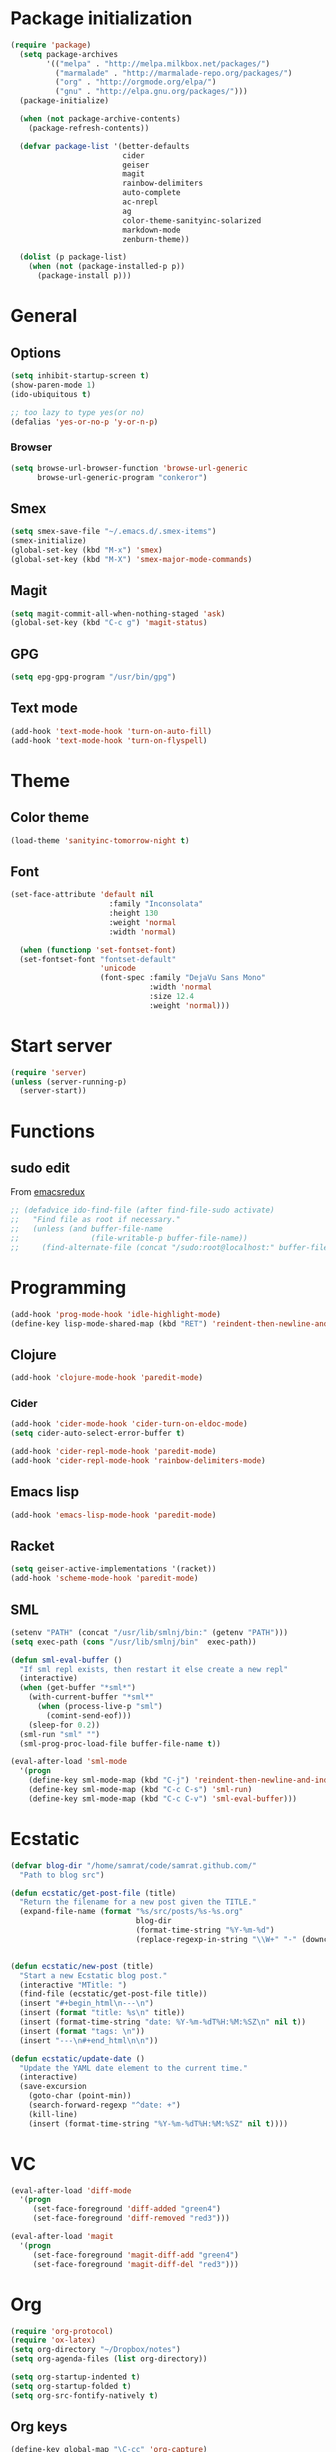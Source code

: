 * Package initialization
#+BEGIN_SRC emacs-lisp
  (require 'package)
    (setq package-archives
          '(("melpa" . "http://melpa.milkbox.net/packages/")
            ("marmalade" . "http://marmalade-repo.org/packages/")
            ("org" . "http://orgmode.org/elpa/")
            ("gnu" . "http://elpa.gnu.org/packages/")))
    (package-initialize)
    
    (when (not package-archive-contents)
      (package-refresh-contents))
    
    (defvar package-list '(better-defaults
                           cider
                           geiser
                           magit
                           rainbow-delimiters
                           auto-complete
                           ac-nrepl
                           ag
                           color-theme-sanityinc-solarized
                           markdown-mode
                           zenburn-theme))

    (dolist (p package-list)
      (when (not (package-installed-p p))
        (package-install p)))
#+END_SRC
* General
** Options
#+BEGIN_SRC emacs-lisp
  (setq inhibit-startup-screen t)
  (show-paren-mode 1)
  (ido-ubiquitous t)

  ;; too lazy to type yes(or no)
  (defalias 'yes-or-no-p 'y-or-n-p)
#+END_SRC
*** Browser
#+BEGIN_SRC emacs-lisp
(setq browse-url-browser-function 'browse-url-generic
      browse-url-generic-program "conkeror")
#+END_SRC
** Smex
#+BEGIN_SRC emacs-lisp
(setq smex-save-file "~/.emacs.d/.smex-items")
(smex-initialize)
(global-set-key (kbd "M-x") 'smex)
(global-set-key (kbd "M-X") 'smex-major-mode-commands)
#+END_SRC
** Magit
#+BEGIN_SRC emacs-lisp
  (setq magit-commit-all-when-nothing-staged 'ask)
  (global-set-key (kbd "C-c g") 'magit-status)
#+END_SRC
** GPG
#+BEGIN_SRC emacs-lisp
(setq epg-gpg-program "/usr/bin/gpg")
#+END_SRC
** Text mode
#+BEGIN_SRC emacs-lisp
(add-hook 'text-mode-hook 'turn-on-auto-fill)
(add-hook 'text-mode-hook 'turn-on-flyspell)
#+END_SRC
* Theme
** Color theme
#+BEGIN_SRC emacs-lisp
  (load-theme 'sanityinc-tomorrow-night t)
#+END_SRC
** Font
#+BEGIN_SRC emacs-lisp
(set-face-attribute 'default nil
                      :family "Inconsolata"
                      :height 130
                      :weight 'normal
                      :width 'normal)

  (when (functionp 'set-fontset-font)
  (set-fontset-font "fontset-default"
                    'unicode
                    (font-spec :family "DejaVu Sans Mono"
                               :width 'normal
                               :size 12.4
                               :weight 'normal)))
#+END_SRC

* Start server
#+BEGIN_SRC emacs-lisp
(require 'server)
(unless (server-running-p)
  (server-start))
#+END_SRC
* Functions
** sudo edit
From [[http://emacsredux.com/blog/2013/04/21/edit-files-as-root/][emacsredux]]
#+BEGIN_SRC emacs-lisp
  ;; (defadvice ido-find-file (after find-file-sudo activate)
  ;;   "Find file as root if necessary."
  ;;   (unless (and buffer-file-name
  ;;                (file-writable-p buffer-file-name))
  ;;     (find-alternate-file (concat "/sudo:root@localhost:" buffer-file-name))))

#+END_SRC

* Programming
#+BEGIN_SRC emacs-lisp
(add-hook 'prog-mode-hook 'idle-highlight-mode)
(define-key lisp-mode-shared-map (kbd "RET") 'reindent-then-newline-and-indent)
#+END_SRC

** Clojure
#+BEGIN_SRC emacs-lisp
(add-hook 'clojure-mode-hook 'paredit-mode)
#+END_SRC

*** Cider
#+BEGIN_SRC emacs-lisp
  (add-hook 'cider-mode-hook 'cider-turn-on-eldoc-mode)
  (setq cider-auto-select-error-buffer t)
  
  (add-hook 'cider-repl-mode-hook 'paredit-mode)
  (add-hook 'cider-repl-mode-hook 'rainbow-delimiters-mode)
#+END_SRC
** Emacs lisp
#+BEGIN_SRC emacs-lisp
(add-hook 'emacs-lisp-mode-hook 'paredit-mode)

#+END_SRC
** Racket
#+BEGIN_SRC emacs-lisp
(setq geiser-active-implementations '(racket))
(add-hook 'scheme-mode-hook 'paredit-mode)
#+END_SRC

** SML
#+BEGIN_SRC emacs-lisp
(setenv "PATH" (concat "/usr/lib/smlnj/bin:" (getenv "PATH")))
(setq exec-path (cons "/usr/lib/smlnj/bin"  exec-path))

(defun sml-eval-buffer ()
  "If sml repl exists, then restart it else create a new repl"
  (interactive)
  (when (get-buffer "*sml*")
    (with-current-buffer "*sml*"
      (when (process-live-p "sml")
        (comint-send-eof)))
    (sleep-for 0.2))
  (sml-run "sml" "")
  (sml-prog-proc-load-file buffer-file-name t))

(eval-after-load 'sml-mode
  '(progn
    (define-key sml-mode-map (kbd "C-j") 'reindent-then-newline-and-indent)
    (define-key sml-mode-map (kbd "C-c C-s") 'sml-run)
    (define-key sml-mode-map (kbd "C-c C-v") 'sml-eval-buffer)))
#+END_SRC

* Ecstatic
#+BEGIN_SRC emacs-lisp
(defvar blog-dir "/home/samrat/code/samrat.github.com/"
  "Path to blog src")

(defun ecstatic/get-post-file (title)
  "Return the filename for a new post given the TITLE."
  (expand-file-name (format "%s/src/posts/%s-%s.org"
                            blog-dir
                            (format-time-string "%Y-%m-%d")
                            (replace-regexp-in-string "\\W+" "-" (downcase title)))))


(defun ecstatic/new-post (title)
  "Start a new Ecstatic blog post."
  (interactive "MTitle: ")
  (find-file (ecstatic/get-post-file title))
  (insert "#+begin_html\n---\n")
  (insert (format "title: %s\n" title))
  (insert (format-time-string "date: %Y-%m-%dT%H:%M:%SZ\n" nil t))
  (insert (format "tags: \n"))
  (insert "---\n#+end_html\n\n"))

(defun ecstatic/update-date ()
  "Update the YAML date element to the current time."
  (interactive)
  (save-excursion
    (goto-char (point-min))
    (search-forward-regexp "^date: +")
    (kill-line)
    (insert (format-time-string "%Y-%m-%dT%H:%M:%SZ" nil t))))
#+END_SRC
* VC
#+BEGIN_SRC emacs-lisp
(eval-after-load 'diff-mode
  '(progn
     (set-face-foreground 'diff-added "green4")
     (set-face-foreground 'diff-removed "red3")))

(eval-after-load 'magit
  '(progn
     (set-face-foreground 'magit-diff-add "green4")
     (set-face-foreground 'magit-diff-del "red3")))
#+END_SRC

* Org
#+BEGIN_SRC emacs-lisp
  (require 'org-protocol)
  (require 'ox-latex)
  (setq org-directory "~/Dropbox/notes")
  (setq org-agenda-files (list org-directory))

  (setq org-startup-indented t)
  (setq org-startup-folded t)
  (setq org-src-fontify-natively t)
#+END_SRC
** Org keys   
#+BEGIN_SRC emacs-lisp
(define-key global-map "\C-cc" 'org-capture)
(define-key global-map "\C-cl" 'org-store-link)
(define-key global-map "\C-ca" 'org-agenda)
;;(define-key global-map "\C-cb" 'org-iswitchb)
#+END_SRC
** Org babel
#+BEGIN_SRC emacs-lisp
(require 'ob)
(require 'ob-tangle)
(org-babel-do-load-languages
 'org-babel-load-languages
 '((clojure . t)
   (scheme . t)
   (python . t)
   (sh . t)
   (R . t)
   (haskell . t)))

(setq org-confirm-babel-evaluate nil)
(setq org-src-window-setup 'current-window)

(setq org-babel-default-header-args
      '((:session . "none")
        (:results . "replace")
        (:exports . "code")
        (:cache . "no")
        (:noweb . "yes")
        (:hlines . "no")
        (:tangle . "no")
        (:padnewline . "yes")))
#+END_SRC
** Capture templates
#+BEGIN_SRC emacs-lisp
(setq org-capture-templates
      '(("t" "Todo" entry (file+headline "todo.org" "Unsorted") "* TODO %i%?")
        ("n" "Notes" entry (file+headline "notes.org" "Notes") "** %? ")
        ("j" "Journal" entry (file+datetree "journal.org") "* %i%?")
        ("C" "Coursera" entry (file+headline "samrat.org" "Coursera")
         "* NEXT %?%a\n  :PROPERTIES:\n  :CAPTURED: %U\n  :END:\n\n%i" :prepend t)
        ("w" "Default template"
          entry
          (file+headline "~/notes/samrat.org" "Bookmarks")
          "* %c\n %u\n\n  %i")))
#+END_SRC
*** Org protocol
#+BEGIN_SRC emacs-lisp
  (defun org-protocol-capture-and-finalize (info)
    "Like org-protocol-capture, but finalizes capture."
    (if (and (boundp 'org-stored-links)
             (progn (org-protocol-do-capture info)
                    (org-capture-finalize)))
        (message "Item captured."))
    nil)
  
  (setq org-protocol-protocol-alist
               '(("bookmark"
                  :protocol "bookmark"
                  :function org-protocol-capture-and-finalize)))
  
#+END_SRC
* Feeds
#+BEGIN_SRC emacs-lisp
(require 'elfeed)

(setq elfeed-feeds
      '("http://nullprogram.com/feeds/"
        "http://www.terminally-incoherent.com/blog/feed/"
        "http://samrat.me/feeds/all.xml"
        "http://planet.clojure.in/atom.xml"
        "http://feeds.feedburner.com/alistapart/main"
        "http://swizec.com/blog/feed/atom"
        "http://feeds.feedburner.com/adequatelygood"
        "http://lucumr.pocoo.org/feed.atom"
        "http://feeds.feedburner.com/brainpickings/rss"
        "http://feeds.feedburner.com/bkonkle-latest-posts"
        "http://worrydream.com/feed.xml"
        "http://briancarper.net/feed"
        "http://clojurefun.wordpress.com/feed/"
        "http://feeds.feedburner.com/codinghorror/"
        "http://danariely.com/feed/"
        "http://feed.dilbert.com/dilbert/blog"
        "http://www.eflorenzano.com/blog/feeds/all/"
        "http://www.exampler.com/blog/"
        "http://feeds.feedburner.com/feross"
        "http://feeds.feedburner.com/FlowingData"
        "http://blog.dscpl.com.au/feeds/posts/default"
        "http://www.hackwriting.com/feed/"
        "http://www.jeffwofford.com/?feed=rss2"
        "http://lethain.com/feeds/all/"
        "http://www.willmcgugan.com/feed/"
        "http://blog.jgc.org/feeds/posts/default"
        "http://www.joelonsoftware.com/rss.xml"
        "http://www.josscrowcroft.com/feed/"
        "http://markos.gaivo.net/blog/?feed=rss2"
        "http://feeds.feedburner.com/DavidCramernet"
        "http://karlmendes.com/feed/"
        "http://kennethreitz.com/feeds/all.atom.xml"
        "http://longform.org/feed.rss"
        "http://longreads.com/rss/"
        "http://www.loper-os.org/?feed=rss2"
        "http://jeremykun.com/feed/"
        "http://biditacharya.wordpress.com/feed/"
        "http://mattgemmell.com/atom.xml"
        "http://matt.might.net/articles/feed.rss"
        ;;"http://www.mechanicalgirl.com/feeds/all/"
        "http://mitchellhashimoto.com/rss"
        "http://blog.mixu.net/feed/"
        "http://www.morethanseven.net/articles.atom"
        "http://www.mostly-decidable.org/feeds/posts/default"
        "http://normansoven.com/feed/"
        "http://paulbuchheit.blogspot.com/feeds/posts/default"
        "http://paulrouget.com/index.xml"
        "http://feeds.feedburner.com/philippbosch"
        "http://allendowney.blogspot.com/feeds/posts/default"
        "http://reminiscential.wordpress.com/feed/"
        "http://feeds.feedburner.com/rudiusmedia/rch"
        ;; "http://www.saltycrane.com/feeds/latest/"
        "http://www.sciten.com/rss"
        "http://feeds.feedburner.com/techoctave"
        "http://simplebits.com/feed/"
        "http://slacy.com/blog/feed/"
        "http://feeds2.feedburner.com/stevelosh"
        "http://steve-yegge.blogspot.com/atom.xml"
        "http://sympodial.com/rss"
        "http://technomancy.us/feed/atom.xml"
        "http://thadeusb.com/feed.atom"
        "http://feeds.feedburner.com/JasonShen"
        "http://feeds.feedburner.com/b-list-entries"
        "http://www.johndcook.com/blog/feed/"
        "http://blog.thelifeofkenneth.com/feeds/posts/default"
        "http://feeds.feedburner.com/ThomasPelletier"
        "http://feeds2.feedburner.com/UnderstandingUncertainty"
        "http://feeds.feedburner.com/Vijaykirancom"
        "http://devblog.avdi.org/feed/"
        "http://waxy.org/index.xml"
        "http://terrytao.wordpress.com/feed/"
        "http://www.wisdomandwonder.com/feed"
        "http://feeds.feedburner.com/holman"
        "http://feeds.feedburner.com/ideolalia/zXGt"
        "http://hobershort.wordpress.com/feed/"
        ;; "http://antirez.com/rss"
        "http://feeds.feedburner.com/ChrisGranger"
        "http://gladwell.typepad.com/gladwellcom/atom.xml"
        "http://feeds.feedburner.com/catonmat"
        "http://ignorethecode.net/blog/rss/"
        "http://jessenoller.com/feed/"
        "http://www.futurealoof.com/site.rss"
        "http://feeds.feedburner.com/miraculous"
        "http://pragmaticstartup.wordpress.com/feed/"
        "http://prog21.dadgum.com/atom.xml"
        "http://feeds.feedburner.com/rdegges"
        "http://semilshah.wordpress.com/feed/"
        "http://feeds.feedburner.com/SimpleBadLuck"
        "http://feeds.feedburner.com/zachwill"
        "http://lesswrong.com/wiki/Homepage/.rss"
        "http://feeds.feedburner.com/Betterexplained"
        "http://www.commandlinefu.com/feed/tenup"
        "http://disclojure.org/feed/"
        "http://www.learningclojure.com/feeds/posts/default"
        "http://programmingpraxis.com/feed/"
        "http://feeds.feedburner.com/thechangelog"
        "http://whattheemacsd.com/atom.xml"
        "http://isbullsh.it/rss.xml"
        "http://feeds.feedburner.com/MusingsOfALispnik"
        "http://feeds.feedburner.com/sl4m"))
#+END_SRC

